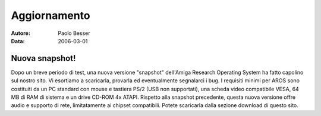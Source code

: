 =============
Aggiornamento
=============

:Autore:   Paolo Besser
:Data:     2006-03-01

Nuova snapshot!
---------------

Dopo un breve periodo di test, una nuova versione "snapshot" dell'Amiga
Research Operating System ha fatto capolino sul nostro sito. Vi
esortiamo a scaricarla, provarla ed eventualmente segnalarci i bug. I
requisiti minimi per AROS sono costituiti da un PC standard con mouse e
tastiera PS/2 (USB non supportati), una scheda video compatibile VESA,
64 MB di RAM di sistema e un drive CD-ROM 4x ATAPI. Rispetto alla
snapshot precedente, questa nuova versione offre audio e supporto di
rete, limitatamente ai chipset compatibili. Potete scaricarla dalla
sezione download di questo sito.

